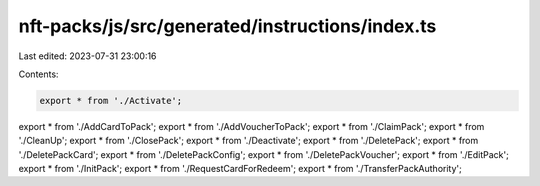 nft-packs/js/src/generated/instructions/index.ts
================================================

Last edited: 2023-07-31 23:00:16

Contents:

.. code-block:: ts

    export * from './Activate';
export * from './AddCardToPack';
export * from './AddVoucherToPack';
export * from './ClaimPack';
export * from './CleanUp';
export * from './ClosePack';
export * from './Deactivate';
export * from './DeletePack';
export * from './DeletePackCard';
export * from './DeletePackConfig';
export * from './DeletePackVoucher';
export * from './EditPack';
export * from './InitPack';
export * from './RequestCardForRedeem';
export * from './TransferPackAuthority';


